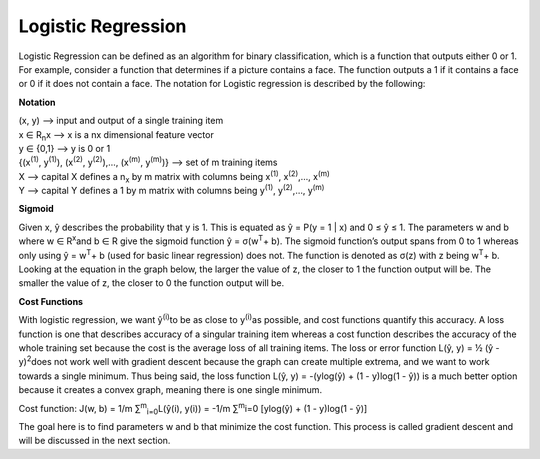 -------------------
Logistic Regression
-------------------

Logistic Regression can be defined as an algorithm for binary classification, which is a function that outputs either 0 or 1. For example, consider a function that determines if a picture contains a face. The function outputs a 1 if it contains a face or 0 if it does not contain a face. The notation for Logistic regression is described by the following:

**Notation**

| (x, y) --> input and output of a single training item
| x ∈ R\ :sub:`n`\ x --> x is a nx dimensional feature vector
| y ∈ {0,1} --> y is 0 or 1
| {(x\ :sup:`(1)`\ , y\ :sup:`(1)`\ ), (x\ :sup:`(2)`\ , y\ :sup:`(2)`\ ),…, (x\ :sup:`(m)`\ , y\ :sup:`(m)`\ )} --> set of m training items
| X --> capital X defines a n\ :sub:`x`\  by m matrix with columns being x\ :sup:`(1)`\ , x\ :sup:`(2)`\ ,…, x\ :sup:`(m)`\
| Y --> capital Y defines a 1 by m matrix with columns being y\ :sup:`(1)`\ , y\ :sup:`(2)`\ ,…, y\ :sup:`(m)`\

**Sigmoid**

Given x, ŷ describes the probability that y is 1. This is equated as ŷ = P(y = 1 | x) and 0 ≤ ŷ ≤ 1. The parameters w and b where w ∈ R\ :sup:`x`\ and b ∈ R give the sigmoid function ŷ = σ(w\ :sup:`T`\ + b). The sigmoid function’s output spans from 0 to 1 whereas only using ŷ = w\ :sup:`T`\ + b (used for basic linear regression) does not. The function is denoted as σ(z) with z being w\ :sup:`T`\ + b. Looking at the equation in the graph below, the larger the value of z, the closer to 1 the function output will be. The smaller the value of z, the closer to 0 the function output will be.


**Cost Functions**

With logistic regression, we want ŷ\ :sup:`(i)`\ to be as close to y\ :sup:`(i)`\ as possible, and cost functions quantify this accuracy. A loss function is one that describes accuracy of a singular training item whereas a cost function describes the accuracy of the whole training set because the cost is the average loss of all training items. The loss or error function L(ŷ, y) = ½ (ŷ - y)\ :sup:`2`\ does not work well with gradient descent because the graph can create multiple extrema, and we want to work towards a single minimum. Thus being said, the loss function L(ŷ, y) = -(ylog(ŷ) + (1 - y)log(1 - ŷ)) is a much better option because it creates a convex graph, meaning there is one single minimum.

Cost function:  J(w, b) = 1/m ∑\ :sup:`m`\ \ :sub:`i=0`\ L(ŷ(i), y(i)) = -1/m ∑\ :sup:`m`\i=0 [ylog(ŷ) + (1 - y)log(1 - ŷ)]

The goal here is to find parameters w and b that minimize the cost function. This process is called gradient descent and will be discussed in the next section.
